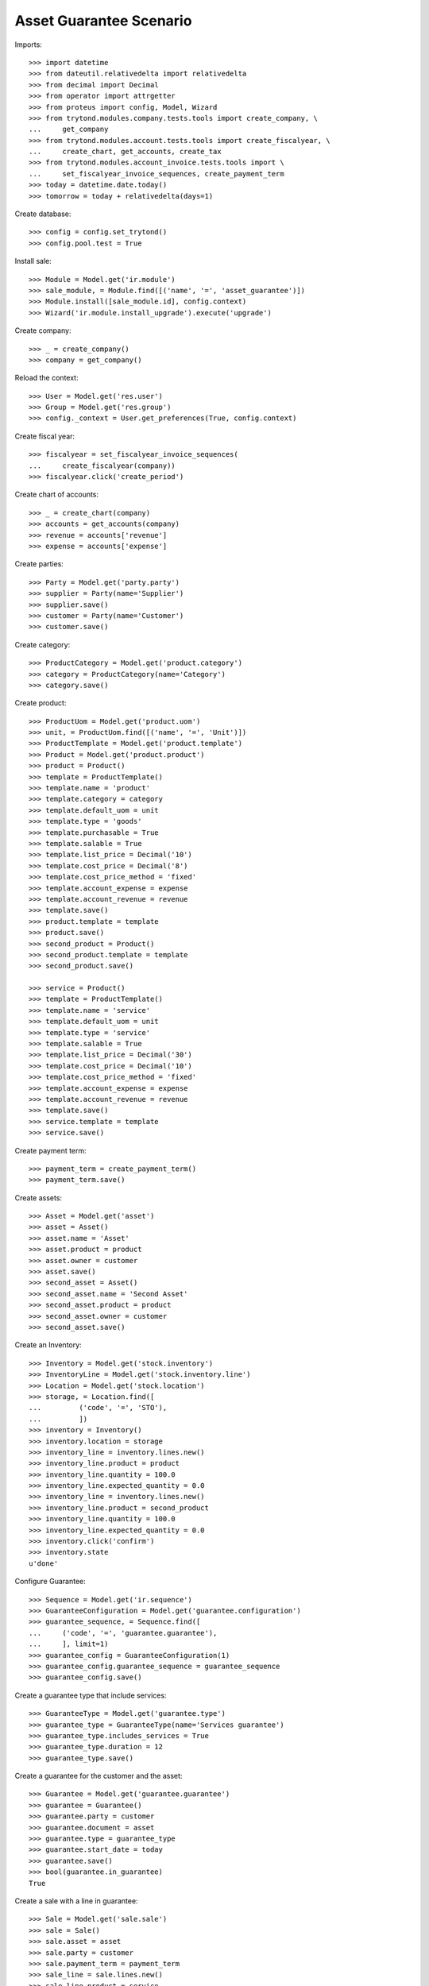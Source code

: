 ========================
Asset Guarantee Scenario
========================

Imports::

    >>> import datetime
    >>> from dateutil.relativedelta import relativedelta
    >>> from decimal import Decimal
    >>> from operator import attrgetter
    >>> from proteus import config, Model, Wizard
    >>> from trytond.modules.company.tests.tools import create_company, \
    ...     get_company
    >>> from trytond.modules.account.tests.tools import create_fiscalyear, \
    ...     create_chart, get_accounts, create_tax
    >>> from trytond.modules.account_invoice.tests.tools import \
    ...     set_fiscalyear_invoice_sequences, create_payment_term
    >>> today = datetime.date.today()
    >>> tomorrow = today + relativedelta(days=1)

Create database::

    >>> config = config.set_trytond()
    >>> config.pool.test = True

Install sale::

    >>> Module = Model.get('ir.module')
    >>> sale_module, = Module.find([('name', '=', 'asset_guarantee')])
    >>> Module.install([sale_module.id], config.context)
    >>> Wizard('ir.module.install_upgrade').execute('upgrade')

Create company::

    >>> _ = create_company()
    >>> company = get_company()

Reload the context::

    >>> User = Model.get('res.user')
    >>> Group = Model.get('res.group')
    >>> config._context = User.get_preferences(True, config.context)

Create fiscal year::

    >>> fiscalyear = set_fiscalyear_invoice_sequences(
    ...     create_fiscalyear(company))
    >>> fiscalyear.click('create_period')

Create chart of accounts::

    >>> _ = create_chart(company)
    >>> accounts = get_accounts(company)
    >>> revenue = accounts['revenue']
    >>> expense = accounts['expense']

Create parties::

    >>> Party = Model.get('party.party')
    >>> supplier = Party(name='Supplier')
    >>> supplier.save()
    >>> customer = Party(name='Customer')
    >>> customer.save()

Create category::

    >>> ProductCategory = Model.get('product.category')
    >>> category = ProductCategory(name='Category')
    >>> category.save()

Create product::

    >>> ProductUom = Model.get('product.uom')
    >>> unit, = ProductUom.find([('name', '=', 'Unit')])
    >>> ProductTemplate = Model.get('product.template')
    >>> Product = Model.get('product.product')
    >>> product = Product()
    >>> template = ProductTemplate()
    >>> template.name = 'product'
    >>> template.category = category
    >>> template.default_uom = unit
    >>> template.type = 'goods'
    >>> template.purchasable = True
    >>> template.salable = True
    >>> template.list_price = Decimal('10')
    >>> template.cost_price = Decimal('8')
    >>> template.cost_price_method = 'fixed'
    >>> template.account_expense = expense
    >>> template.account_revenue = revenue
    >>> template.save()
    >>> product.template = template
    >>> product.save()
    >>> second_product = Product()
    >>> second_product.template = template
    >>> second_product.save()

    >>> service = Product()
    >>> template = ProductTemplate()
    >>> template.name = 'service'
    >>> template.default_uom = unit
    >>> template.type = 'service'
    >>> template.salable = True
    >>> template.list_price = Decimal('30')
    >>> template.cost_price = Decimal('10')
    >>> template.cost_price_method = 'fixed'
    >>> template.account_expense = expense
    >>> template.account_revenue = revenue
    >>> template.save()
    >>> service.template = template
    >>> service.save()

Create payment term::

    >>> payment_term = create_payment_term()
    >>> payment_term.save()

Create assets::

    >>> Asset = Model.get('asset')
    >>> asset = Asset()
    >>> asset.name = 'Asset'
    >>> asset.product = product
    >>> asset.owner = customer
    >>> asset.save()
    >>> second_asset = Asset()
    >>> second_asset.name = 'Second Asset'
    >>> second_asset.product = product
    >>> second_asset.owner = customer
    >>> second_asset.save()

Create an Inventory::

    >>> Inventory = Model.get('stock.inventory')
    >>> InventoryLine = Model.get('stock.inventory.line')
    >>> Location = Model.get('stock.location')
    >>> storage, = Location.find([
    ...         ('code', '=', 'STO'),
    ...         ])
    >>> inventory = Inventory()
    >>> inventory.location = storage
    >>> inventory_line = inventory.lines.new()
    >>> inventory_line.product = product
    >>> inventory_line.quantity = 100.0
    >>> inventory_line.expected_quantity = 0.0
    >>> inventory_line = inventory.lines.new()
    >>> inventory_line.product = second_product
    >>> inventory_line.quantity = 100.0
    >>> inventory_line.expected_quantity = 0.0
    >>> inventory.click('confirm')
    >>> inventory.state
    u'done'


Configure Guarantee::

    >>> Sequence = Model.get('ir.sequence')
    >>> GuaranteeConfiguration = Model.get('guarantee.configuration')
    >>> guarantee_sequence, = Sequence.find([
    ...     ('code', '=', 'guarantee.guarantee'),
    ...     ], limit=1)
    >>> guarantee_config = GuaranteeConfiguration(1)
    >>> guarantee_config.guarantee_sequence = guarantee_sequence
    >>> guarantee_config.save()

Create a guarantee type that include services::

    >>> GuaranteeType = Model.get('guarantee.type')
    >>> guarantee_type = GuaranteeType(name='Services guarantee')
    >>> guarantee_type.includes_services = True
    >>> guarantee_type.duration = 12
    >>> guarantee_type.save()

Create a guarantee for the customer and the asset::

    >>> Guarantee = Model.get('guarantee.guarantee')
    >>> guarantee = Guarantee()
    >>> guarantee.party = customer
    >>> guarantee.document = asset
    >>> guarantee.type = guarantee_type
    >>> guarantee.start_date = today
    >>> guarantee.save()
    >>> bool(guarantee.in_guarantee)
    True

Create a sale with a line in guarantee::

    >>> Sale = Model.get('sale.sale')
    >>> sale = Sale()
    >>> sale.asset = asset
    >>> sale.party = customer
    >>> sale.payment_term = payment_term
    >>> sale_line = sale.lines.new()
    >>> sale_line.product = service
    >>> sale_line.quantity = 10
    >>> sale_line.guarantee == guarantee
    True
    >>> bool(sale_line.line_in_guarantee)
    True
    >>> sale_line = sale.lines.new()
    >>> sale_line.product = product
    >>> sale_line.quantity = 10
    >>> sale_line.guarantee == guarantee
    True
    >>> bool(sale_line.line_in_guarantee)
    False
    >>> sale.save()
    >>> guarantee_line, non_guarantee_line = sale.lines
    >>> guarantee_line.amount
    Decimal('0.00')
    >>> non_guarantee_line.amount
    Decimal('100.00')

Process the sale and check invoice lines are related to guarantee::

    >>> sale.click('quote')
    >>> sale.click('confirm')
    >>> sale.click('process')
    >>> invoice, = sale.invoices
    >>> invoice.untaxed_amount
    Decimal('100.00')
    >>> guarantee_line, non_guarantee_line = invoice.lines
    >>> guarantee_line.guarantee == guarantee
    True
    >>> bool(guarantee_line.line_in_guarantee)
    True
    >>> guarantee_line.amount
    Decimal('0.00')
    >>> guarantee_line.guarantee == guarantee
    True
    >>> bool(non_guarantee_line.line_in_guarantee)
    False
    >>> non_guarantee_line.amount
    Decimal('100.00')


Create a sale with guarnatee type and two products::

    >>> sale = Sale()
    >>> sale.party = customer
    >>> sale.payment_term = payment_term
    >>> sale.asset = second_asset
    >>> sale.guarantee_type = guarantee_type
    >>> sale_line = sale.lines.new()
    >>> sale_line.product = product
    >>> sale_line.quantity = 10
    >>> sale_line = sale.lines.new()
    >>> sale_line.product = second_product
    >>> sale_line.quantity = 10
    >>> sale.click('quote')
    >>> sale.click('confirm')
    >>> sale.click('process')

After partialy processing the shipment there is no guarantee::

    >>> shipment, = sale.shipments
    >>> for move in shipment.inventory_moves:
    ...     move.quantity = 5.0
    >>> shipment.click('assign_try')
    True
    >>> shipment.click('pack')
    >>> shipment.click('done')
    >>> guarantees = Guarantee.find([
    ...         ('document', '=', 'asset,' + str(second_asset.id)),
    ...         ])
    >>> len(guarantees)
    0

After fully sending the goods a new guarantee is created for the asset::

    >>> sale.reload()
    >>> _, shipment = sale.shipments
    >>> shipment.effective_date = tomorrow
    >>> shipment.click('assign_try')
    True
    >>> shipment.click('pack')
    >>> shipment.click('done')
    >>> guarantee, = Guarantee.find([
    ...         ('document', '=', 'asset,' + str(second_asset.id)),
    ...         ])
    >>> guarantee.type == guarantee_type
    True
    >>> guarantee.start_date == tomorrow
    True
    >>> guarantee.sale_lines == sale.lines
    True


Guarantee should not apply on sales until tomorrow::

    >>> sale = Sale()
    >>> sale.party = customer
    >>> sale.asset = second_asset
    >>> sale.payment_term = payment_term
    >>> sale_line = sale.lines.new()
    >>> sale_line.product = service
    >>> sale_line.quantity = 10
    >>> sale_line.guarantee
    >>> bool(sale_line.line_in_guarantee)
    False
    >>> sale = Sale()
    >>> sale.party = customer
    >>> sale.sale_date = tomorrow
    >>> sale.asset = second_asset
    >>> sale.payment_term = payment_term
    >>> sale_line = sale.lines.new()
    >>> sale_line.product = service
    >>> sale_line.quantity = 10
    >>> sale_line.guarantee == guarantee
    True
    >>> bool(sale_line.line_in_guarantee)
    True
    >>> sale_line = sale.lines.new()
    >>> sale_line.product = product
    >>> sale_line.quantity = 10
    >>> sale_line.guarantee == guarantee
    True
    >>> bool(sale_line.line_in_guarantee)
    False

After processing the sale guarantees are linked to invoice lines::

    >>> sale.click('quote')
    >>> sale.click('confirm')
    >>> sale.click('process')
    >>> invoice, = sale.invoices
    >>> guarantee_line, non_guarantee_line = invoice.lines
    >>> guarantee_line.product == service
    True
    >>> guarantee_line.guarantee == guarantee
    True
    >>> guarantee_line.invoice_asset == second_asset
    True
    >>> bool(guarantee_line.line_in_guarantee)
    True
    >>> non_guarantee_line.product == product
    True
    >>> non_guarantee_line.guarantee == guarantee
    True
    >>> bool(non_guarantee_line.line_in_guarantee)
    False


Guarantee should not apply on invoices until tomorrow::

    >>> Invoice = Model.get('account.invoice')
    >>> invoice = Invoice()
    >>> invoice.party = customer
    >>> invoice.payment_term = payment_term
    >>> invoice_line = invoice.lines.new()
    >>> invoice_line.product = service
    >>> invoice_line.quantity = 10
    >>> invoice_line.invoice_asset = second_asset
    >>> invoice_line.guarantee
    >>> bool(invoice_line.line_in_guarantee)
    False
    >>> invoice = Invoice()
    >>> invoice.party = customer
    >>> invoice.invoice_date = tomorrow
    >>> invoice.payment_term = payment_term
    >>> invoice_line = invoice.lines.new()
    >>> invoice_line.product = service
    >>> invoice_line.quantity = 10
    >>> invoice_line.invoice_asset = second_asset
    >>> invoice_line.guarantee == guarantee
    True
    >>> bool(invoice_line.line_in_guarantee)
    True
    >>> invoice_line = invoice.lines.new()
    >>> invoice_line.product = product
    >>> invoice_line.quantity = 10
    >>> invoice_line.invoice_asset = second_asset
    >>> invoice_line.guarantee == guarantee
    True
    >>> bool(invoice_line.line_in_guarantee)
    False

Create a sale with guarnatee type and mixed products::

    >>> sale = Sale()
    >>> sale.party = customer
    >>> sale.payment_term = payment_term
    >>> sale.asset = second_asset
    >>> sale.guarantee_type = guarantee_type
    >>> sale_line = sale.lines.new()
    >>> sale_line.product = product
    >>> sale_line.quantity = 10
    >>> sale_line = sale.lines.new()
    >>> sale_line.product = second_product
    >>> sale_line.quantity = 0
    >>> sale_line = sale.lines.new()
    >>> sale_line.product = service
    >>> sale_line.quantity = 10
    >>> sale_line = sale.lines.new()
    >>> sale_line.type = 'comment'
    >>> sale_line.description = 'Comment'
    >>> sale.click('quote')
    >>> sale.click('confirm')
    >>> sale.click('process')
